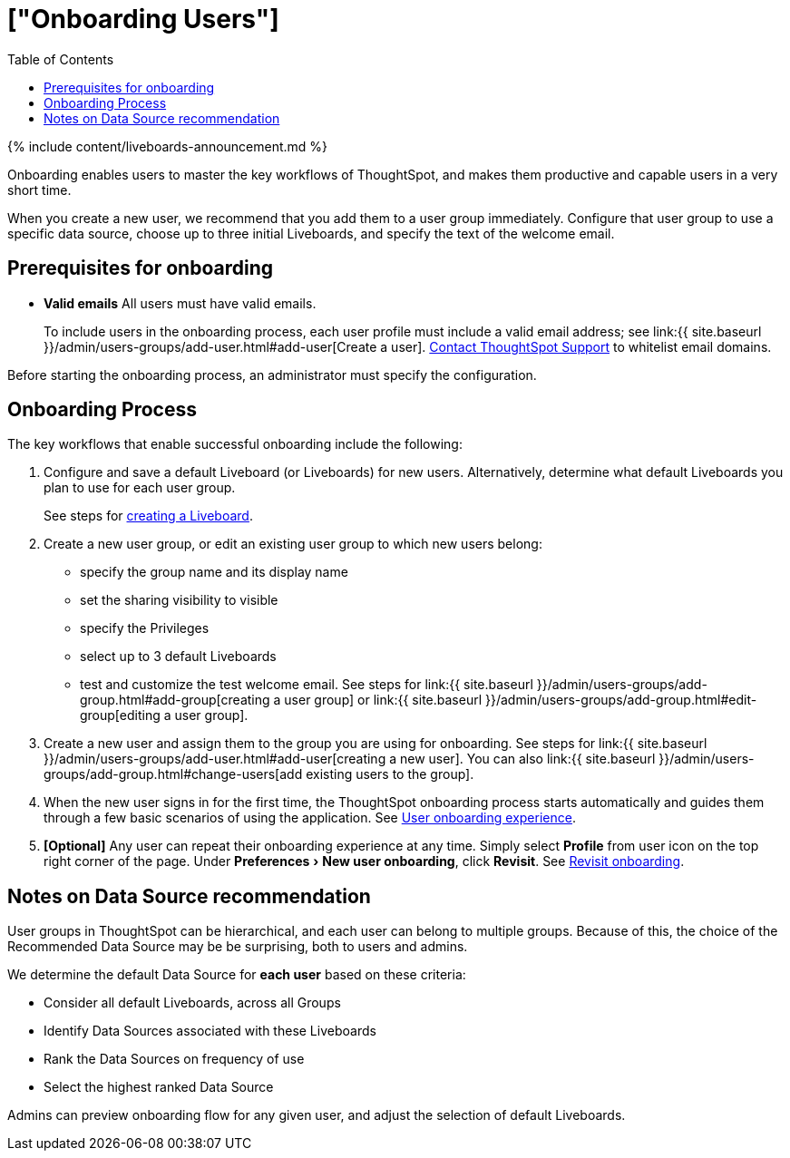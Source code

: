 = ["Onboarding Users"]
:experimental:
:last_updated: 11/05/2021
:permalink: /:collection/:path.html
:sidebar: mydoc_sidebar
:summary: Guided onboarding simplifies the initial engagement that new users have with ThoughtSpot, and encourages adoption throughout your organization.
:toc: true

{% include content/liveboards-announcement.md %}

Onboarding enables users to master the key workflows of ThoughtSpot, and makes them productive and capable users in a very short time.

When you create a new user, we recommend that you add them to a user group immediately.
Configure that user group to use a specific data source, choose up to three initial Liveboards, and specify the text of the welcome email.

[#onboarding-prerequisites]
== Prerequisites for onboarding

* *Valid emails*  All users must have valid emails.
+
To include users in the onboarding process, each user profile must include a valid email address;
see link:{{ site.baseurl }}/admin/users-groups/add-user.html#add-user[Create a user].
xref:support-contact.adoc[Contact ThoughtSpot Support] to whitelist email domains.

Before starting the onboarding process, an administrator must specify the configuration.

[#onboarding-process]
== Onboarding Process

The key workflows that enable successful onboarding include the following:

. Configure and save a default Liveboard (or Liveboards) for new users.
Alternatively, determine what default Liveboards you plan to use for each user group.
+
See steps for xref:liveboard.adoc#create-a-pinboard[creating a Liveboard].

. Create a new user group, or edit an existing user group to which new users belong:
 ** specify the group name and its display name
 ** set the sharing visibility to visible
 ** specify the Privileges
 ** select up to 3 default Liveboards
 ** test and customize the test welcome email.
See steps for link:{{ site.baseurl }}/admin/users-groups/add-group.html#add-group[creating a user group] or link:{{ site.baseurl }}/admin/users-groups/add-group.html#edit-group[editing a user group].
. Create a new user and assign them to the group you are using for onboarding.
See steps for link:{{ site.baseurl }}/admin/users-groups/add-user.html#add-user[creating a new user].
You can also link:{{ site.baseurl }}/admin/users-groups/add-group.html#change-users[add existing users to the group].
. When the new user signs in for the first time, the ThoughtSpot onboarding process starts automatically and guides them through a few basic scenarios of using the application.
See xref:user-onboarding-experience.adoc[User onboarding experience].
. *[Optional]* Any user can repeat their onboarding experience at any time.
Simply select *Profile* from user icon on the top right corner of the page.
Under menu:Preferences[New user onboarding], click *Revisit*.
See xref:user-profile.adoc#onboarding[Revisit onboarding].

// SCAL-51041

[#data-source-recommendation]
== Notes on Data Source recommendation

User groups in ThoughtSpot can be hierarchical, and each user can belong to multiple groups.
Because of this, the choice of the Recommended Data Source may be be surprising, both to users and admins.

We determine the default Data Source for *each user* based on these criteria:

* Consider all default Liveboards, across all Groups
* Identify Data Sources associated with these Liveboards
* Rank the Data Sources on frequency of use
* Select the highest ranked Data Source

Admins can preview onboarding flow for any given user, and adjust the selection of default Liveboards.
